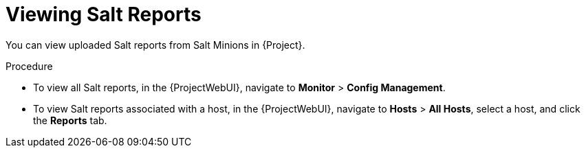 [id="Viewing_Salt_Reports_{context}"]
= Viewing Salt Reports

You can view uploaded Salt reports from Salt Minions in {Project}.

.Procedure
* To view all Salt reports, in the {ProjectWebUI}, navigate to *Monitor* > *Config Management*.
* To view Salt reports associated with a host, in the {ProjectWebUI}, navigate to *Hosts* > *All Hosts*, select a host, and click the *Reports* tab.
